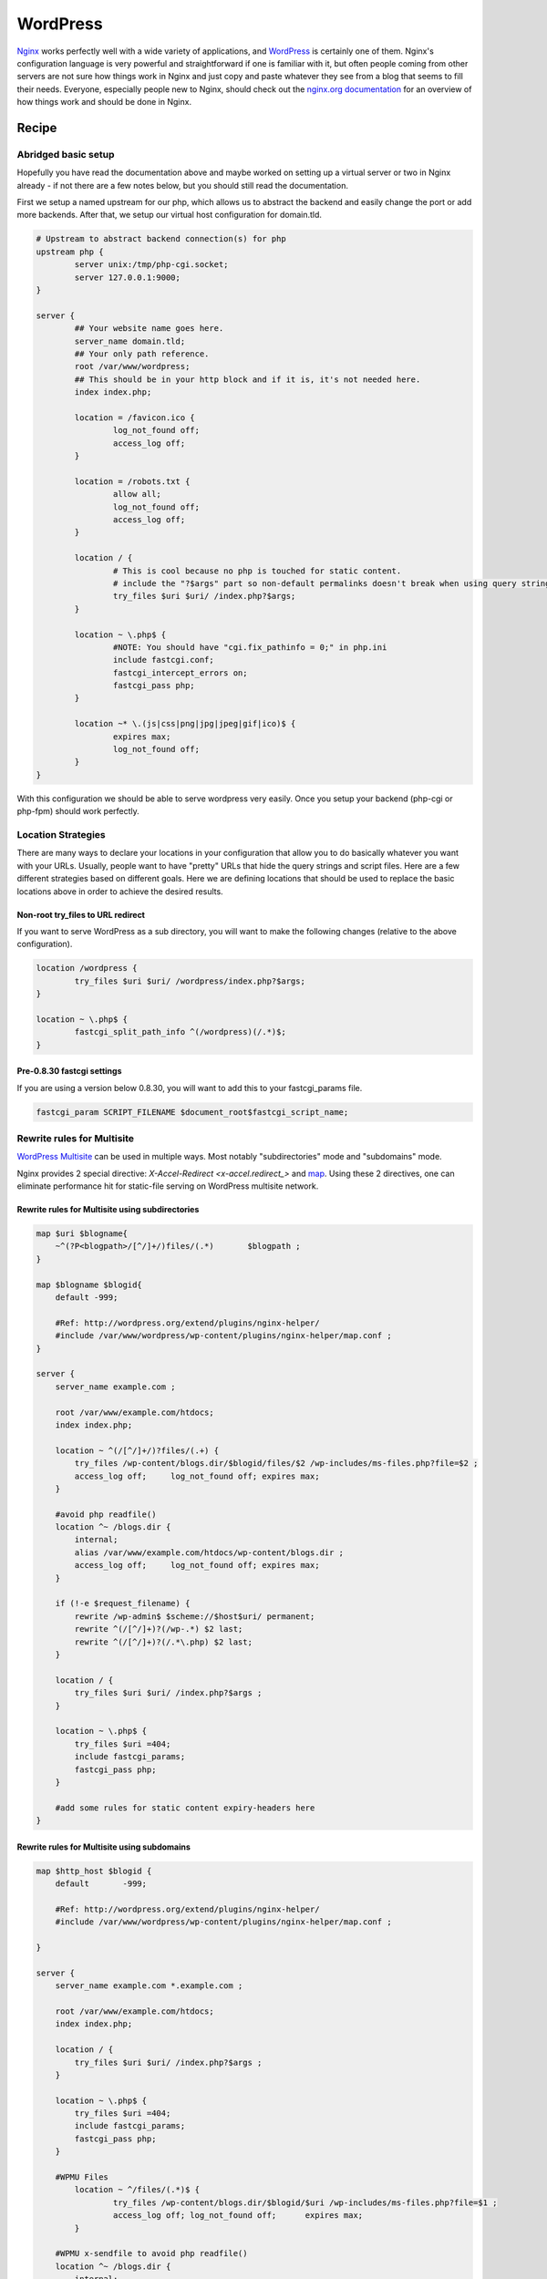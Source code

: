 WordPress
=========

`Nginx <http://nginx.org>`_ works perfectly well with a wide variety of applications, and `WordPress <https://wordpress.org>`_ is certainly one of them.  Nginx's configuration language is very powerful and straightforward if one is familiar with it, but often people coming from other servers are not sure how things work in Nginx and just copy and paste whatever they see from a blog that seems to fill their needs.  Everyone, especially people new to Nginx, should check out the `nginx.org documentation <http://nginx.org/en/docs/>`_ for an overview of how things work and should be done in Nginx.

Recipe
------

Abridged basic setup
^^^^^^^^^^^^^^^^^^^^

Hopefully you have read the documentation above and maybe worked on setting up a virtual server or two in Nginx already - if not there are a few notes below, but you should still read the documentation.

First we setup a named upstream for our php, which allows us to abstract the backend and easily change the port or add more backends. After that, we setup our virtual host configuration for domain.tld.

.. code-block:: nginx

    # Upstream to abstract backend connection(s) for php
    upstream php {
            server unix:/tmp/php-cgi.socket;
            server 127.0.0.1:9000;
    }

    server {
            ## Your website name goes here.
            server_name domain.tld;
            ## Your only path reference.
            root /var/www/wordpress;
            ## This should be in your http block and if it is, it's not needed here.
            index index.php;

            location = /favicon.ico {
                    log_not_found off;
                    access_log off;
            }

            location = /robots.txt {
                    allow all;
                    log_not_found off;
                    access_log off;
            }

            location / {
                    # This is cool because no php is touched for static content. 
                    # include the "?$args" part so non-default permalinks doesn't break when using query string
                    try_files $uri $uri/ /index.php?$args;
            }

            location ~ \.php$ {
                    #NOTE: You should have "cgi.fix_pathinfo = 0;" in php.ini
                    include fastcgi.conf;
                    fastcgi_intercept_errors on;
                    fastcgi_pass php;
            }

            location ~* \.(js|css|png|jpg|jpeg|gif|ico)$ {
                    expires max;
                    log_not_found off;
            }
    }

With this configuration we should be able to serve wordpress very easily. Once you setup your backend (php-cgi or php-fpm) should work perfectly.

Location Strategies
^^^^^^^^^^^^^^^^^^^

There are many ways to declare your locations in your configuration that allow you to do basically whatever you want with your URLs. Usually, people want to have "pretty" URLs that hide the query strings and script files. Here are a few different strategies based on different goals. Here we are defining locations that should be used to replace the basic locations above in order to achieve the desired results.

Non-root try_files to URL redirect
""""""""""""""""""""""""""""""""""

If you want to serve WordPress as a sub directory, you will want to make the following changes (relative to the above configuration).

.. code-block:: nginx

        location /wordpress {
                try_files $uri $uri/ /wordpress/index.php?$args;
        }

        location ~ \.php$ {
                fastcgi_split_path_info ^(/wordpress)(/.*)$;
        }

Pre-0.8.30 fastcgi settings
"""""""""""""""""""""""""""

If you are using a version below 0.8.30, you will want to add this to your fastcgi_params file.

.. code-block:: nginx

    fastcgi_param SCRIPT_FILENAME $document_root$fastcgi_script_name;


Rewrite rules for Multisite
^^^^^^^^^^^^^^^^^^^^^^^^^^^

`WordPress Multisite <http://codex.wordpress.org/Create_A_Network>`_ can be used in multiple ways. Most notably "subdirectories" mode and "subdomains" mode. 

Nginx provides 2 special directive: `X-Accel-Redirect <x-accel.redirect_>` and `map <http://nginx.org/en/docs/http/ngx_http_map_module.html#map>`_. Using these 2 directives, one can eliminate performance hit for static-file serving on WordPress multisite network.

Rewrite rules for Multisite using subdirectories
""""""""""""""""""""""""""""""""""""""""""""""""

.. code-block:: nginx

    map $uri $blogname{
        ~^(?P<blogpath>/[^/]+/)files/(.*)	$blogpath ;
    }

    map $blogname $blogid{
        default -999;

        #Ref: http://wordpress.org/extend/plugins/nginx-helper/
        #include /var/www/wordpress/wp-content/plugins/nginx-helper/map.conf ;
    }

    server {
        server_name example.com ;

        root /var/www/example.com/htdocs;
        index index.php;

        location ~ ^(/[^/]+/)?files/(.+) {
            try_files /wp-content/blogs.dir/$blogid/files/$2 /wp-includes/ms-files.php?file=$2 ;
            access_log off;	log_not_found off; expires max;
        }

        #avoid php readfile()
        location ^~ /blogs.dir {
            internal;
            alias /var/www/example.com/htdocs/wp-content/blogs.dir ;
            access_log off;	log_not_found off; expires max;
        }

        if (!-e $request_filename) {
            rewrite /wp-admin$ $scheme://$host$uri/ permanent;	
            rewrite ^(/[^/]+)?(/wp-.*) $2 last; 
            rewrite ^(/[^/]+)?(/.*\.php) $2 last; 
        }

        location / {
            try_files $uri $uri/ /index.php?$args ;
        }

        location ~ \.php$ {
            try_files $uri =404;
            include fastcgi_params;
            fastcgi_pass php;
        }

        #add some rules for static content expiry-headers here
    }

Rewrite rules for Multisite using subdomains
""""""""""""""""""""""""""""""""""""""""""""

.. code-block:: nginx

    map $http_host $blogid {
        default       -999;

        #Ref: http://wordpress.org/extend/plugins/nginx-helper/
        #include /var/www/wordpress/wp-content/plugins/nginx-helper/map.conf ;

    }

    server {
        server_name example.com *.example.com ;

        root /var/www/example.com/htdocs;
        index index.php;

        location / {
            try_files $uri $uri/ /index.php?$args ;
        }

        location ~ \.php$ {
            try_files $uri =404;
            include fastcgi_params;
            fastcgi_pass php;
        }

        #WPMU Files
            location ~ ^/files/(.*)$ {
                    try_files /wp-content/blogs.dir/$blogid/$uri /wp-includes/ms-files.php?file=$1 ;
                    access_log off; log_not_found off;      expires max;
            }

        #WPMU x-sendfile to avoid php readfile()
        location ^~ /blogs.dir {
            internal;
            alias /var/www/example.com/htdocs/wp-content/blogs.dir;
            access_log off;	log_not_found off;	expires max;
        }

        #add some rules for static content expiry-headers here
    }

.. note::

    * For wordpress-nginx based sites management, `EasyEngine <https://github.com/rtCamp/easyengine>`_ can be used. EasyEngine is collection of shell scripts for Ubuntu.
    * map section can be completed manually for small sites. On large multisite network `nginx-helper <https://wordpress.org/plugins/nginx-helper/>`_ wordpress plugin can be used.
    * Further performance gain is possible by using Nginx's fastcgi_cache. When using `fastcgi_cache <http://nginx.org/en/docs/http/ngx_http_fastcgi_module.html#fastcgi_cache>`_, compile nginx with `ngx_cache_purge <https://github.com/FRiCKLE/ngx_cache_purge>`_ module and add a wordpress-plugin which performs automatic cache purge on events e.g. a wordpress post/page is edited.
    * `Nginx Cache Controller <https://wordpress.org/plugins/nginx-champuru/>`_ WordPress plugin provides some functions of controlling Nginx proxy server cache.
    * `Nginx Mobile Theme <https://wordpress.org/plugins/nginx-mobile-theme/>`_ WordPress plugin allows you to switch theme according to the User Agent on the Nginx reverse proxy.
